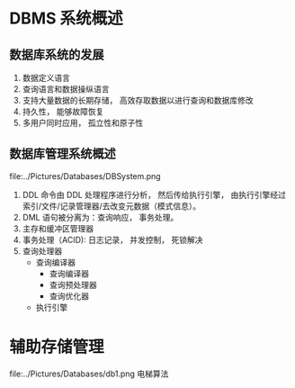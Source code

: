 * DBMS 系统概述
** 数据库系统的发展
1. 数据定义语言
2. 查询语言和数据操纵语言
3. 支持大量数据的长期存储， 高效存取数据以进行查询和数据库修改
4. 持久性， 能够故障恢复
5. 多用户同时应用， 孤立性和原子性
** 数据库管理系统概述
file:../Pictures/Databases/DBSystem.png
1. DDL 命令由 DDL 处理程序进行分析， 然后传给执行引擎， 由执行引擎经过索引/文件/记录管理器/去改变元数据（模式信息）。
2. DML 语句被分离为：查询响应， 事务处理。
3. 主存和缓冲区管理器
4. 事务处理（ACID): 日志记录， 并发控制， 死锁解决
5. 查询处理器
   - 查询编译器
      + 查询编译器
      + 查询预处理器
      + 查询优化器
   - 执行引擎
* 辅助存储管理
file:../Pictures/Databases/db1.png
电梯算法
